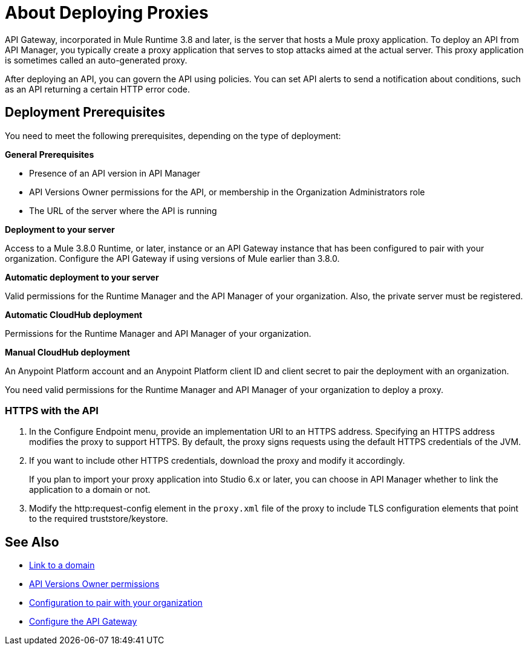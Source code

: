 = About Deploying Proxies 
:keywords: proxy, api, rest, raml, soap, cloudhub

API Gateway, incorporated in Mule Runtime 3.8 and later, is the server that hosts a Mule proxy application. To deploy an API from API Manager, you typically create a proxy application that serves to stop attacks aimed at the actual server. This proxy application is sometimes called an auto-generated proxy.

// You can use API Designer, AnyPoint Studio, or Mule runtime to design, run, and debug code prior to deployment of the proxy in API Manager. 

After deploying an API, you can govern the API using policies. You can set API alerts to send a notification about conditions, such as an API returning a certain HTTP error code.

== Deployment Prerequisites

You need to meet the following prerequisites, depending on the type of deployment:

*General Prerequisites*

* Presence of an API version in API Manager
* API Versions Owner permissions for the API, or membership in the Organization Administrators role 
* The URL of the server where the API is running

*Deployment to your server*

Access to a Mule 3.8.0 Runtime, or later, instance or an API Gateway instance that has been configured to pair with your organization. Configure the API Gateway if using versions of Mule earlier than 3.8.0.

*Automatic deployment to your server*

Valid permissions for the Runtime Manager and the API Manager of your organization. Also, the private server must be registered.

*Automatic CloudHub deployment*

Permissions for the Runtime Manager and API Manager of your organization.

*Manual CloudHub deployment*

An Anypoint Platform account and an Anypoint Platform client ID and client secret to pair the deployment with an organization.

You need valid permissions for the Runtime Manager and API Manager of your organization to deploy a proxy.

=== HTTPS with the API

. In the Configure Endpoint menu, provide an implementation URI to an HTTPS address. Specifying an HTTPS address modifies the proxy to support HTTPS. By default, the proxy signs requests using the default HTTPS credentials of the JVM.
. If you want to include other HTTPS credentials, download the proxy and modify it accordingly.
+
If you plan to import your proxy application into Studio 6.x or later, you can choose in API Manager whether to link the application to a domain or not. 
+
. Modify the http:request-config element in the `proxy.xml` file of the proxy to include TLS configuration elements that point to the required truststore/keystore.

== See Also

* link:/api-manager/v/1.x/api-gateway-domain[Link to a domain]
* link:/access-management/users[API Versions Owner permissions]
* link:/api-manager/v/1.x/api-Autodiscovery#configuration[Configuration to pair with your organization]
* link:/api-manager/v/1.x/configuring-an-api-gateway[Configure the API Gateway]


